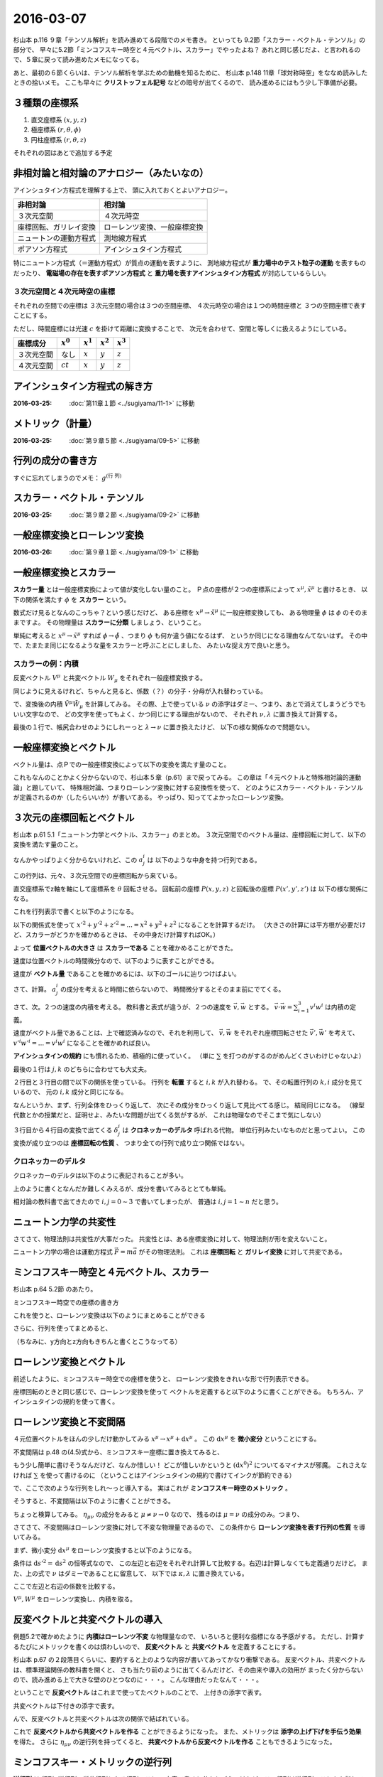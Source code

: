 ==================================================
2016-03-07
==================================================

杉山本 p.116 ９章「テンソル解析」を読み進めてる段階でのメモ書き。
といっても 9.2節「スカラー・ベクトル・テンソル」の部分で、
早々に5.2節「ミンコフスキー時空と４元ベクトル、スカラー」でやったよね？
あれと同じ感じだよ、と言われるので、５章に戻って読み進めたメモになってる。

あと、最初の６節くらいは、テンソル解析を学ぶための動機を知るために、
杉山本 p.148 11章「球対称時空」をななめ読みしたときの拾いメモ。
ここも早々に **クリストッフェル記号** などの暗号が出てくるので、
読み進めるにはもう少し下準備が必要。



３種類の座標系
==================================================

1. 直交座標系 :math:`(x, y, z)`
2. 極座標系 :math:`(r, \theta, \phi)`
3. 円柱座標系 :matH:`(r, \theta, z)`

それぞれの図はあとで追加する予定


非相対論と相対論のアナロジー（みたいなの）
==================================================

アインシュタイン方程式を理解する上で、
頭に入れておくとよいアナロジー。


.. list-table::
   :header-rows: 1

   * - 非相対論
     - 相対論
   * - ３次元空間
     - ４次元時空
   * - 座標回転、ガリレイ変換
     - ローレンツ変換、一般座標変換
   * - ニュートンの運動方程式
     - 測地線方程式
   * - ポアソン方程式
     - アインシュタイン方程式

特にニュートン方程式（＝運動方程式）が質点の運動を表すように、
測地線方程式が **重力場中のテスト粒子の運動** を表すものだったり、
**電磁場の存在を表すポアソン方程式** と
**重力場を表すアインシュタイン方程式** が対応しているらしい。


３次元空間と４次元時空の座標
--------------------------------------------------

それぞれの空間での座標は
３次元空間の場合は３つの空間座標、
４次元時空の場合は１つの時間座標と
３つの空間座標で表すことにする。

ただし、時間座標には光速 :math:`c` を掛けて距離に変換することで、
次元を合わせて、空間と等しくに扱えるようにしている。

.. list-table::
   :header-rows: 1

   * - 座標成分
     - :math:`x^{0}`
     - :math:`x^{1}`
     - :math:`x^{2}`
     - :math:`x^{3}`
   * - ３次元空間
     - なし
     - :math:`x`
     - :math:`y`
     - :math:`z`
   * - ４次元空間
     - :math:`ct`
     - :math:`x`
     - :math:`y`
     - :math:`z`

アインシュタイン方程式の解き方
==================================================

:2016-03-25: :doc:`第11章１節 <../sugiyama/11-1>` に移動


メトリック（計量）
==================================================

:2016-03-25: :doc:`第９章５節 <../sugiyama/09-5>` に移動


行列の成分の書き方
==================================================


すぐに忘れてしまうのでメモ： :math:`g^{\left( \mbox{行} \ \mbox{列} \right) }`


スカラー・ベクトル・テンソル
==================================================

:2016-03-25: :doc:`第９章２節 <../sugiyama/09-2>` に移動


一般座標変換とローレンツ変換
==================================================

:2016-03-26: :doc:`第９章１節 <../sugiyama/09-1>` に移動



一般座標変換とスカラー
==================================================

**スカラー量** とは一般座標変換によって値が変化しない量のこと。
Ｐ点の座標が２つの座標系によって :math:`x^{\mu}, \tilde{x}^{\mu}` と書けるとき、
以下の関係を満たす :math:`\phi` を **スカラー** という。

.. math::
   :nowrap:

   \begin{align}
   \tilde{\phi} ( \tilde{x}^{\mu}) & = \phi (x^{\mu})
   \end{align}


数式だけ見るとなんのこっちゃ？という感じだけど、
ある座標を :math:`x^{\mu} \rightarrow \tilde{x}^{\mu}` に一般座標変換しても、
ある物理量 :math:`\phi` は :math:`\phi` のそのままですよ。
その物理量は **スカラーに分類** しましょう、ということ。

単純に考えると :math:`x^{\mu} \rightarrow \tilde{x}^{\mu}` すれば
:math:`\phi \rightarrow \tilde{\phi}` 、つまり :math:`\phi` も何か違う値になるはず、
というか同じになる理由なんてないはず。
その中で、たまたま同じになるような量をスカラーと呼ぶことにしました、
みたいな捉え方で良いと思う。


スカラーの例：内積
--------------------------------------------------

.. todo::

   内積 :math:`V^{\mu} W_{\mu}` がスカラーであることを示せ。

   （杉山本 p120 例題9.1）

反変ベクトル :math:`V^{\mu}` と共変ベクトル :math:`W_{\mu}` をそれぞれ一般座標変換する。

.. math::
   :nowrap:

   \begin{align}
   \tilde{V}^{\mu} & = \frac{ \partial \tilde{x}^{\mu} }{ \partial x^{\nu} } V^{\nu}\\
   \tilde{W}_{\mu} & = \frac{ \partial x^{\nu} }{ \partial \tilde{x}^{\mu} } W_{\nu}
   \end{align}

同じように見えるけれど、ちゃんと見ると、係数（？）の分子・分母が入れ替わっている。


で、変換後の内積 :math:`\tilde{V}^{\mu} \tilde{W}_{\mu}` を計算してみる。
その際、上で使っている :math:`\nu` の添字はダミー、つまり、あとで消えてしまうどうでもいい文字なので、
どの文字を使ってもよく、かつ同じにする理由がないので、
それぞれ :math:`\nu, \lambda` に置き換えて計算する。

.. math::
   :nowrap:

   \begin{align}
   \tilde{V}^{\mu} \tilde{W}_{\mu} & =
   \left( \frac{ \partial \tilde{x}^{\mu} }{ \partial x^{\nu} } V^{\nu} \right)
   \left( \frac{ \partial x^{\lambda} }{ \partial \tilde{x}^{\mu} } W_{\lambda} \right)\\
   & =
   \frac{ \partial \tilde{x}^{\mu} }{ \partial x^{\nu} }
   \frac{ \partial x^{\lambda} }{ \partial \tilde{x}^{\mu} }
   V^{\nu} W_{\lambda}\\
   & =
   \frac{ \partial x^{\nu} }{ \partial x^{\lambda} }
   V^{\nu} W_{\lambda}\\
   & =
   \delta^{\lambda}_{\nu}
   V^{\nu} W_{\lambda}\\
   & =
   V^{\lambda} W_{\lambda}\\
   \therefore
   \tilde{V}^{\mu} \tilde{W}_{\mu}
   & =
   V^{\mu} W_{\mu}\\
   \end{align}


最後の１行で、帳尻合わせのようにしれーっと :math:`\lambda \rightarrow \nu` に置き換えたけど、
以下の様な関係なので問題ない。

.. math::
   :nowrap:

   \begin{align}
   V^{\lambda}W_{\lambda} & = \sum^{3}_{\lambda = 0} V^{\lambda}W_{\lambda} = V^{0}W_{0} + V^{1}W_{1} + V^{2}W_{2} + V^{3}W_{3}\\
   & = \sum^{3}_{\mu = 0} V^{\mu}W_{\mu}\\
   & = V^{\mu}W_{\mu}\\
   \end{align}



一般座標変換とベクトル
==================================================

ベクトル量は、点Ｐでの一般座標変換によって以下の変換を満たす量のこと。

.. math::
   :nowrap:

   \begin{align}
   \tilde{V}^{\mu} & = \frac{ \partial \tilde{x}^{\mu} }{ \partial x^{\nu}} V^{\nu}
   \end{align}


これもなんのことかよく分からないので、杉山本５章（p.61）まで戻ってみる。
この章は「４元ベクトルと特殊相対論的運動論」と題していて、
特殊相対論、つまりローレンツ変換に対する変換性を使って、
どのようにスカラー・ベクトル・テンソルが定義されるのか（したらいいか）が書いてある。
やっぱり、知っててよかったローレンツ変換。


３次元の座標回転とベクトル
==================================================

杉山本 p.61 5.1「ニュートン力学とベクトル、スカラー」のまとめ。
３次元空間でのベクトル量は、座標回転に対して、以下の変換を満たす量のこと。

.. math::
   :nowrap:

   \begin{align}
   x'^{i} & = \sum_{j=1}^{3} a^{i}_{j} x^{j} \quad (\equiv a^{i}_{j} x^{j})\\
   A'^{i} (x', y', z') & = a^{i}_{j} A^{j} (x, y, z)
   \end{align}


なんかやっぱりよく分からないけれど、この :math:`a^{i}_{j}` は
以下のような中身を持つ行列である。

.. math::
   :nowrap:

   \begin{align}
   (a^{i}_{j}) & =
      \begin{pmatrix}
      \cos \theta & \sin \theta & 0\\
      - \sin \theta & \cos \theta & 0\\
      0 & 0 & 1\\
      \end{pmatrix}
   \end{align}


この行列は、元々、３次元空間での座標回転から来ている。

直交座標系でz軸を軸にして座標系を :math:`\theta` 回転させる。
回転前の座標 :math:`P(x, y, z)` と回転後の座標 :math:`P(x', y', z')` は
以下の様な関係になる。

.. math::
   :nowrap:

   \begin{align}
     \begin{cases}
     \quad x' & = x \cos \theta + y \sin \theta\\
     \quad y' & = -x \sin \theta + y \cos \theta\\
     \quad z' & = z
     \end{cases}
   \end{align}


これを行列表示で書くと以下のようになる。

.. math::
   :nowrap:

   \begin{align}
     \begin{pmatrix}
     x'\\
     y'\\
     z'\\
     \end{pmatrix}
     & =
     \begin{pmatrix}
     \cos \theta & \sin \theta & 0\\
     - \sin \theta & \cos \theta & 0\\
     0 & 0 & 1
     \end{pmatrix}
     \begin{pmatrix}
     x\\
     y\\
     z\\
     \end{pmatrix}
   \end{align}


.. todo::

   位置ベクトル :math:`(x, y, z)` の大きさ（＝ :math:`\sqrt{x^{2} + y^{2} + z^{2}}` ）が
   スカラーであることを確かめる

   （杉山本 p.63 例5.1）


以下の関係式を使って :math:`x'^{2} + y'^{2} + z'^{2} = ... = x^{2} + y^{2} + z^{2}`
になることを計算するだけ。
（大きさの計算には平方根が必要だけど、スカラーがどうかを確かめるときは、
その中身だけ計算すればOK。）

.. math::
   :nowrap:

   \begin{align}
     \begin{cases}
     \quad x' & = x \cos \theta + y \sin \theta\\
     \quad y' & = -x \sin \theta + y \cos \theta\\
     \quad z' & = z
     \end{cases}
   \end{align}


.. math::
   :nowrap:

   \begin{align}
   x'^{2} + y'^{2} + z'^{2}
   & = (x \cos \theta + y \sin \theta)^{2}
   + (-x \sin \theta + y \cos \theta)^{2}
   + z^{2}\\
   & = x^{2} \cos^{2} \theta + 2xy \cos \theta \sin \theta + y^{2} \sin^{2} \theta\\
   & \quad + x^{2} \sin^{2} \theta -2xy \sin \theta \cos \theta + y^{2} \cos^{2} \theta\\
   & \quad + z^{2}\\
   & = x^{2} (\cos^{2} \theta + \sin^{2} \theta) + y^{2} (\sin^{2} \theta + \cos^{2} \theta) + z^{2}\\
   \therefore
   x'^{2} + y'^{2} + z'^{2}
   & = x^{2} + y^{2} + z^{2}
   \end{align}

よって **位置ベクトルの大きさ** は **スカラーである** ことを確かめることができた。



.. todo::

   速度がベクトルであることを示せ。
   また、２つの速度の内積がスカラーであることを示せ。

   （杉山本 p.63 例題5.1）


速度は位置ベクトルの時間微分なので、以下のように表すことができる。

.. math::
   :nowrap:

   \begin{align}
   v^{i} & = \frac{\mathrm{d} x^{i}}{\mathrm{d} t}
   \end{align}

速度が **ベクトル量** であることを確かめるには、以下のゴールに辿りつけばよい。

.. math::
   :nowrap:

   \begin{align}
   \mathrm{when} \quad x'^{i} & = a^{i}_{j} x^{j}\\
   \Rightarrow v'^{i} & = a^{i}_{j} v^{j}
   \end{align}


さて、計算。 :math:`a^{i}_{j}` の成分を考えると時間に依らないので、
時間微分するとそのまま前にでてくる。

.. math::
   :nowrap:

   \begin{align}
   v'^{i}
   & = \frac{\mathrm{d} x'^{i}}{\mathrm{d} t}\\
   & = \frac{\mathrm{d} (a^{i}_{j} x^{j})}{\mathrm{d} t}\\
   & = a^{i}_{j} \frac{\mathrm{d} x^{j}}{\mathrm{d} t}\\
   & = a^{i}_{j} v^{i}\\
   \therefore
   v'^{i}
   & =
   a^{i}_{j} v^{i}
   \end{align}


さて、次。２つの速度の内積を考える。
教科書と表式が違うが、２つの速度を :math:`\vec{v}, \vec{w}` とする。
:math:`\vec{v} \cdot \vec{w} = \sum_{i=1}^{3} v^{i} w^{i}` は内積の定義。

速度がベクトル量であることは、上で確認済みなので、それを利用して、
:math:`\vec{v}, \vec{w}` をそれぞれ座標回転させた :math:`\vec{v'}, \vec{w'}` を考えて、
:math:`v'^{i}w'^{i} = ... = v^{i}w^{i}` になることを確かめれば良い。

.. math::
   :nowrap:

   \begin{align}
      \begin{cases}
      \quad v'^{i} & = a^{i}_{j} v^{j}\\
      \quad w'^{i} & = a^{i}_{j} w^{j} \quad ( = a^{i}_{k} w^{k} )
      \end{cases}
   \end{align}


**アインシュタインの規約** にも慣れるため、積極的に使っていく。
（単に :math:`\sum` を打つのがするのがめんどくさいわけじゃないよ）

.. math::
   :nowrap:

   \begin{align}
   v'^{i}w'^{i} & = a^{i}_{j} v^{j} \cdot a^{i}_{k} w^{k}\\
   & = a^{i}_{j} a^{i}_{k} v^{j} w^{k}\\
   & = a^{i}_{j} (a^{T})^{k}_{i} v^{j} w^{k}\\
   & = \delta^{k}_{j} v^{j} w^{k}\\
   & = v^{j} w^{j}
   \end{align}

最後の１行は :math:`j, k` のどちらに合わせても大丈夫。

２行目と３行目の間で以下の関係を使っている。
行列を **転置** すると :math:`i, k` が入れ替わる。
で、その転置行列の :math:`k,i` 成分を見ているので、
元の :math:`i,k` 成分と同じになる。

.. math::
   :nowrap:

   \begin{align}
   a^{i}_{k} & = (a^{T})^{k}_{i}
   \end{align}


なんというか、まず、行列全体をひっくり返して、
次にその成分をひっくり返して見比べてる感じ。
結局同じになる。
（線型代数とかの授業だと、証明せよ、みたいな問題が出てくる気がするが、
これは物理なのでそこまで気にしない）

３行目から４行目の変換で出てくる :math:`\delta^{i}_{j}` は
**クロネッカーのデルタ** 呼ばれる代物。
単位行列みたいなものだと思ってよい。
この変換が成り立つのは **座標回転の性質** 、
つまり全ての行列で成り立つ関係ではない。


クロネッカーのデルタ
--------------------------------------------------

クロネッカーのデルタは以下のように表記されることが多い。

.. math::
   :nowrap:

   \begin{align}
   \delta^{i}_{j} &=
      \begin{cases}
      \quad 1 \quad (i = j)\\
      \quad 0 \quad (i \neq j)
      \end{cases}
   \end{align}

上のように書くとなんだか難しくみえるが、成分を書いてみるととても単純。

.. math::
   :nowrap:

   \begin{align}
   \delta^{i}_{j} & =
      \begin{pmatrix}
      1 & 0 & 0 & 0\\
      0 & 1 & 0 & 0\\
      0 & 0 & 1 & 0\\
      0 & 0 & 0 & 1\\
      \end{pmatrix}
      \quad \mathrm{(cf)} \quad
      \begin{pmatrix}
      \delta^{0}_{0} & \delta^{0}_{1} & \delta^{0}_{2} & \delta^{0}_{3}\\
      \delta^{1}_{0} & \delta^{1}_{1} & \delta^{1}_{2} & \delta^{1}_{3}\\
      \delta^{2}_{0} & \delta^{2}_{1} & \delta^{2}_{2} & \delta^{2}_{3}\\
      \delta^{3}_{0} & \delta^{3}_{1} & \delta^{3}_{2} & \delta^{3}_{3}\\
      \end{pmatrix}
   \end{align}

相対論の教科書で出てきたので :math:`i,j = 0 \sim 3` で書いてしまったが、
普通は :math:`i,j = 1 \sim n` だと思う。


ニュートン力学の共変性
==================================================

さてさて、物理法則は共変性が大事だった。
共変性とは、ある座標変換に対して、物理法則が形を変えないこと。

ニュートン力学の場合は運動方程式 :math:`\vec{F} = m\vec{a}` がその物理法則。
これは **座標回転** と **ガリレイ変換** に対して共変である。



ミンコフスキー時空と４元ベクトル、スカラー
==================================================

杉山本 p.64 5.2節 のあたり。

ミンコフスキー時空での座標の書き方

.. math::
   :nowrap:

   \begin{align}
   x^{\mu} & =
     \begin{cases}
     \quad x^{0} = ct\\
     \quad x^{1} = x\\
     \quad x^{2} = y\\
     \quad x^{3} = z\\
     \end{cases}
   \end{align}


これを使うと、ローレンツ変換は以下のようにまとめることができる

.. math::
   :nowrap:

   \begin{align}
   x'^{0} & = \gamma ( x^{0} - \beta x^{1} )\\
   x'^{1} & = \gamma ( -\beta x^{0} + x^{1} )\\
   \end{align}

さらに、行列を使ってまとめると、

.. math::
   :nowrap:

   \begin{align}
      \begin{pmatrix}
      x'^{0}\\
      x'^{1}\\
      \end{pmatrix}
      & =
      \begin{pmatrix}
      \gamma & -\gamma \beta\\
      -\gamma \beta & \gamma\\
      \end{pmatrix}
      \begin{pmatrix}
      x^{0}\\
      x^{1}\\
      \end{pmatrix}
   \end{align}


（ちなみに、y方向とz方向もきちんと書くとこうなってる）

.. math::
   :nowrap:

   \begin{align}
      \begin{pmatrix}
      x'^{0}\\
      x'^{1}\\
      x'^{2}\\
      x'^{3}\\
      \end{pmatrix}
      & =
      \begin{pmatrix}
      \gamma & -\gamma \beta & 0 & 0\\
      -\gamma \beta & \gamma & 0 & 0\\
      0 & 0 & 1 & 0\\
      0 & 0 & 0 & 1\\
      \end{pmatrix}
      \begin{pmatrix}
      x^{0}\\
      x^{1}\\
      x^{2}\\
      x^{3}\\
      \end{pmatrix}
   \end{align}



ローレンツ変換とベクトル
==================================================

前述したように、ミンコフスキー時空での座標を使うと、
ローレンツ変換をきれいな形で行列表示できる。


.. math::
   :nowrap:

   \begin{align}
   (L^{\mu}_{\nu}) & =
      \begin{pmatrix}
      \gamma & -\gamma \beta & 0 & 0\\
      -\gamma \beta & \gamma & 0 & 0\\
      0 & 0 & 1 & 0\\
      0 & 0 & 0 & 1\\
      \end{pmatrix}
   \end{align}

座標回転のときと同じ感じで、ローレンツ変換を使って
ベクトルを定義すると以下のように書くことができる。
もちろん、アインシュタインの規約を使って書く。

.. math::
   :nowrap:

   \begin{align}
   x'^{\mu} & = L^{\mu}_{\nu} x^{\nu} \quad \left(= \sum_{\nu=0}^{3} L^{\mu}_{\nu} x^{\nu} \right)
   \end{align}


ローレンツ変換と不変間隔
==================================================

４元位置ベクトルをほんの少しだけ動かしてみる :math:`x^{\mu} \rightarrow x^{\mu} + \mathrm{d} x^{\mu}` 。
この :math:`\mathrm{d} x^{\mu}` を **微小変分** ということにする。

不変間隔は p.48 の(4.5)式から、ミンコフスキー座標に置き換えてみると、

.. math::
   :nowrap:

   \begin{align}
   \mathrm{d} s^{2}
   & = -c^{2} \mathrm{d} t^{2}
   + \mathrm{d} x^{2}
     + \mathrm{d} y^{2}
       + \mathrm{d} z^{2}\\
   & = - (\mathrm{d} x^{0})^{2}
   + (\mathrm{d} x^{1})^{2}
     + (\mathrm{d} x^{2})^{2}
       + (\mathrm{d} x^{3})^{2}
   \end{align}

もう少し簡単に書けそうなんだけど、なんか惜しい！
どこが惜しいかというと :math:`(\mathrm{d} x^{0})^{2}` についてるマイナスが邪魔。
これさえなければ :math:`\sum` を使って書けるのに
（ということはアインシュタインの規約で書けてインクが節約できる）

で、ここで次のような行列をしれ～っと導入する。
実はこれが **ミンコフスキー時空のメトリック** 。

.. math::
   :nowrap:

   \begin{align}
   g_{\mu \nu}  =
   \eta_{\mu \nu} & =
      \begin{pmatrix}
      -1 & 0 & 0 & 0\\
      0 & 1 & 0 & 0\\
      0 & 0 & 1 & 0\\
      0 & 0 & 0 & 1\\
      \end{pmatrix}
   \end{align}


そうすると、不変間隔は以下のように書くことができる。

.. math::
   :nowrap:

   \begin{align}
   \mathrm{d} s^{2} & = \eta_{\mu \nu} \mathrm{d} x^{\mu} \mathrm{d} x^{\nu}
   \end{align}


ちょっと検算してみる。
:math:`\eta_{\mu \nu}` の成分をみると :math:`\mu \neq \nu \rightarrow 0` なので、
残るのは :math:`\mu = \nu` の成分のみ。つまり、

.. math::
   :nowrap:

   \begin{align}
   \eta_{\mu \nu} \mathrm{d} x^{\mu} \mathrm{d} x^{\nu}
   & = \eta_{0 0} \mathrm{d} x^{0} \mathrm{d} x^{0}
   + \eta_{1 1} \mathrm{d} x^{1} \mathrm{d} x^{1}
   + \eta_{2 2} \mathrm{d} x^{2} \mathrm{d} x^{2}
   + \eta_{3 3} \mathrm{d} x^{3} \mathrm{d} x^{3}\\
   & = (-1) \mathrm{d} x^{0} \mathrm{d} x^{0}
   + (1) \mathrm{d} x^{1} \mathrm{d} x^{1}
   + (1) \mathrm{d} x^{2} \mathrm{d} x^{2}
   + (1) \mathrm{d} x^{3} \mathrm{d} x^{3}\\
   & = \mathrm{d} s^{2}
   \end{align}


さてさて、不変間隔はローレンツ変換に対して不変な物理量であるので、
この条件から **ローレンツ変換を表す行列の性質** を導いてみる。

まず、微小変分 :math:`\mathrm{d} x^{\mu}` をローレンツ変換すると以下のようになる。

.. math::
   :nowrap:

   \begin{align}
   \mathrm{d} x'^{\mu} & = L^{\mu}_{\nu} \mathrm{d} x^{\nu}
   \end{align}

条件は :math:`\mathrm{d} s'^{2} = \mathrm{d} s^{2}` の恒等式なので、
この左辺と右辺をそれぞれ計算して比較する。右辺は計算しなくても定義通りだけど。
また、上の式で :math:`\nu` はダミーであることに留意して、
以下では :math:`\kappa, \lambda` に置き換えている。

.. math::
   :nowrap:

   \begin{align}
   \mathrm{(the~left~side)}
   & = \mathrm{d} s'^{2}\\
   & = \eta_{\mu \nu} \mathrm{d} x'^{\mu} \mathrm{d} x'^{\nu}\\
   & = \eta_{\mu \nu} (L^{\mu}_{\kappa} \mathrm{d} x^{\kappa}) (L^{\nu}_{\lambda} \mathrm{d} x^{\lambda})\\
   & = \eta_{\mu \nu} L^{\mu}_{\kappa} L^{\nu}_{\lambda} \mathrm{d} x^{\kappa} \mathrm{d} x^{\lambda}\\
   (\mu \leftrightarrow \kappa, \nu \leftrightarrow \lambda)
   & = \eta_{\kappa \lambda} L^{\kappa}_{\mu} L^{\lambda}_{\nu} \mathrm{d} x^{\mu} \mathrm{d} x^{\nu}\\
   \end{align}


ここで左辺と右辺の係数を比較する。

.. math::
   :nowrap:

   \begin{align}
   \eta_{\kappa \lambda} L^{\kappa}_{\mu} L^{\lambda}_{\nu} \mathrm{d} x^{\mu} \mathrm{d} x^{\nu}
   & = \eta_{\mu \nu} \mathrm{d} x^{\mu} \mathrm{d} x^{\nu}\\
   \therefore
   \eta_{\kappa \lambda} L^{\kappa}_{\mu} L^{\lambda}_{\nu}
   & = \eta_{\mu \nu}\\
   (\mu \leftrightarrow \kappa, \nu \leftrightarrow \lambda)
   \quad \eta_{\mu \nu} L^{\mu}_{\kappa} L^{\nu}_{\lambda}
   & = \eta_{\kappa \lambda}\\
   \end{align}


.. todo::
   ４元ベクトル :math:`V^{\mu}, W^{\mu}` の内積がスカラーであることを示せ。

   （杉山本 p.67 例題5.2）


:math:`V^{\mu}, W^{\mu}` をローレンツ変換し、内積を取る。


.. math::
   :nowrap:

   \begin{align}
   V'^{\mu} & = L^{\mu}_{\kappa} V^{\kappa}\\
   W'^{\nu} & = L^{\nu}_{\lambda} W^{\lambda}\\
   \end{align}

   \begin{align}
   \mathrm{(dot~product)}
   & = \eta_{\mu \nu} V'^{\mu} W'^{\nu}\\
   & = \eta_{\mu \nu} (L^{\mu}_{\kappa} V^{\kappa}) (L^{\nu}_{\lambda} W^{\lambda})\\
   & = \eta_{\mu \nu} L^{\mu}_{\kappa} L^{\nu}_{\lambda} V^{\kappa} W^{\lambda}\\
   & = \eta_{\kappa \lambda} V^{\kappa} W^{\lambda}\\
   \therefore
   \eta_{\mu \nu} V'^{\mu} W'^{\nu}
   & = \eta_{\mu \nu} V^{\mu} W^{\nu}\\
   \end{align}

.. todo::
   ローレンツ変換によって、２つのベクトル :math:`V^{\mu}, W^{\mu}` の内積が
   不変に保たれることを、ローレンツ変換の成分を具体的に用いて示せ。

   （杉山本 p.79 章末問題5.1）



反変ベクトルと共変ベクトルの導入
==================================================

例題5.2で確かめたように **内積はローレンツ不変** な物理量なので、
いろいろと便利な指標になる予感がする。
ただし、計算するたびにメトリックを書くのは煩わしいので、
**反変ベクトル** と **共変ベクトル** を定義することにする。

杉山本 p.67 の２段落目くらいに、要約すると上のような内容が書いてあってかなり衝撃である。
反変ベクトル、共変ベクトルは、標準理論関係の教科書を開くと、
さも当たり前のように出てくるんだけど、その由来や導入の効用が
まったく分からないので、読み進める上で大きな壁のひとつなのに・・・。
こんな理由だったなんて・・・。


ということで **反変ベクトル** はこれまで使ってたベクトルのことで、
上付きの添字で表す。

.. math::
   :nowrap:

   \begin{align}
      V^{\mu} & = (V^{0}, V^{1}, V^{2}, V^{3})
   \end{align}


共変ベクトルは下付きの添字で表す。

.. math::
   :nowrap:

   \begin{align}
   V_{\mu} & = (V_{0}, V_{1}, V_{2}, V_{3})
   \end{align}

んで、反変ベクトルと共変ベクトルは次の関係で結ばれている。


.. math::
   :nowrap:

   \begin{align}
   (V_{0}, V_{1}, V_{2}, V_{3})
   & = (- V^{0}, V^{1}, V^{2}, V^{3})\\
   \therefore
   V_{\mu}
   & = \eta_{\mu \nu} V^{\nu}
   \end{align}


これで **反変ベクトルから共変ベクトルを作る** ことができるようになった。
また、メトリックは **添字の上げ下げを手伝う効果** を得た。
さらに :math:`\eta_{\mu \nu}` の逆行列を持ってくると、
**共変ベクトルから反変ベクトルを作る** こともできるようになった。


ミンコフスキー・メトリックの逆行列
==================================================

**逆行列** は 行列×逆行列＝単位行列となる行列のこと。
文章で書くと分かりづらいけれど、この行列は逆行列のことをを指している。

つまり、ミンコフスキー・メトリックの逆行列を :math:`\eta^{\mu \nu}` と表すと、
以下の関係を満たすことになる。

.. math::
   :nowrap:

   \begin{align}
   \eta^{\mu \nu} \eta_{\nu \lambda} & = \delta^{\mu}_{\lambda}\\
   \eta^{\mu \nu}
   \begin{pmatrix}
   -1 & 0 & 0 & 0\\
   0 & 1 & 0 & 0\\
   0 & 0 & 1 & 0\\
   0 & 0 & 0 & 1\\
   \end{pmatrix}
   & =
   \begin{pmatrix}
   1 & 0 & 0 & 0\\
   0 & 1 & 0 & 0\\
   0 & 0 & 1 & 0\\
   0 & 0 & 0 & 1\\
   \end{pmatrix}\\
   \end{align}

この関係を満たす :math:`\eta^{\mu \nu}` の成分は次のようになって、
これは :math:`\eta_{\mu \nu}` と同じ。

.. math::
   :nowrap:

   \begin{align}
   \eta^{\mu \nu}
   & =
   \begin{pmatrix}
   -1 & 0 & 0 & 0\\
   0 & 1 & 0 & 0\\
   0 & 0 & 1 & 0\\
   0 & 0 & 0 & 1\\
   \end{pmatrix}
   \end{align}


共変ベクトルとローレンツ変換
==================================================

これまでのベクトルは反変ベクトルのことなので、
そのローレンツ変換は以下のように書ける。

.. math::
   :nowrap:

   \begin{align}
   V'^{\mu} & = L^{\mu}_{\nu} V^{\nu}
   \end{align}


共変ベクトルのローレンツ変換を確かめるために、
まず反変ベクトルに変換してから上のローレンツ変換を代入し、
また共変ベクトルに戻す、という手順で計算してみる。

.. math::
   :nowrap:

   \begin{align}
   V'_{\mu} & = \eta_{\mu \nu} V'^{\nu}\\
   & = \eta_{\mu \nu} L^{\nu}_{\lambda} V^{\lambda}\\
   & = \eta_{\mu \nu} L^{\nu}_{\lambda} \eta^{\lambda \kappa} V_{\kappa}\\
   \end{align}

ここで出てくる :math:`V_{\kappa}` の係数が、
共変ベクトルに対するローレンツ変換の行列であるとみなせるので、
これを :math:`\overline{L}` とおく。
この記号で表すのは、これが反変ベクトルに対するローレンツ変換 :math:`L` の
逆行列であることを見越しているため。

.. math::
   :nowrap:

   \begin{align}
   \overline{L}^{\kappa}_{\mu} & \equiv \eta_{\mu \nu} L^{\nu}_{\lambda} \eta^{\lambda \kappa}
   \end{align}


.. todo::
   1. ローレンツ変換を表す行列は :math:`(L^{\mu}_{\nu})` である。
      これを用いて、ローレンツ変換の逆変換を与える行列を表せ。
   2. ローレンツ変換が :math:`x^{1}` 方向のブーストで与えられるとき、
      逆変換を具体的に行列で書きあらわせ。




ここまでのまとめ
--------------------------------------------------

共変ベクトルのローレンツ変換

.. math::
   :nowrap:

   \begin{align}
   V'_{\mu} & = \overline{L}_{\mu}^{\nu} V_{\nu}
   \end{align}

反変ベクトルのローレンツ変換

.. math::
   :nowrap:

   \begin{align}
   V'^{\mu} & = L^{\mu}_{\nu} V^{\nu}
   \end{align}

この２つのローレンツ変換は互いに逆行列の関係にある

.. math::
   :nowrap:

   \begin{align}
   \overline{L}_{\mu}^{\nu} & = (L^{\mu}_{\nu})^{-1}\\
   (\overline{L}_{\mu}^{\nu})^{-1} & = L^{\mu}_{\nu}\\
   \end{align}

なので、次のように書くこともできる

.. math::
   :nowrap:

   \begin{align}
   \end{align}
